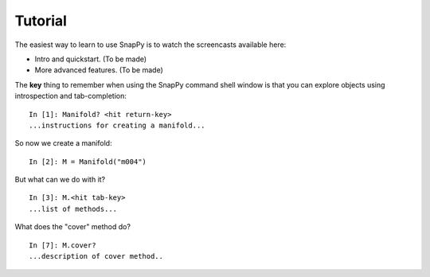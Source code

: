 ========
Tutorial
========

The easiest way to learn to use SnapPy is to watch the screencasts
available here:

- Intro and quickstart. (To be made)
- More advanced features.  (To be made)

The **key** thing to remember when using the SnapPy command shell window is
that you can explore objects using introspection and tab-completion::

     In [1]: Manifold? <hit return-key>
     ...instructions for creating a manifold...

So now we create a manifold::

   In [2]: M = Manifold("m004")

But what can we do with it?  ::

    In [3]: M.<hit tab-key>
    ...list of methods...

What does the "cover" method do? ::
     
     In [7]: M.cover?
     ...description of cover method..
